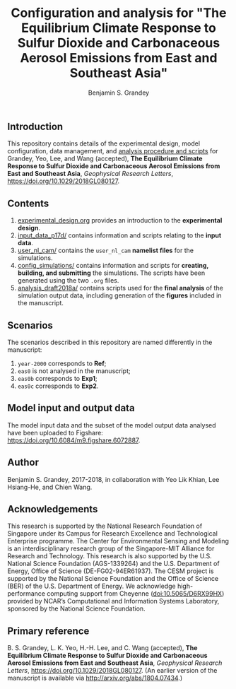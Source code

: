 #+TITLE: Configuration and analysis for "The Equilibrium Climate Response to Sulfur Dioxide and Carbonaceous Aerosol Emissions from East and Southeast Asia"
#+AUTHOR: Benjamin S. Grandey
#+OPTIONS: ^:nil

[[https://zenodo.org/badge/latestdoi/99929128][https://zenodo.org/badge/99929128.svg]]

** Introduction
This repository contains details of the experimental design, model configuration, data management, and [[https://github.com/grandey/p17d-sulphur-eas-eqm/tree/master/analysis_draft2018a][analysis procedure and scripts]] for Grandey, Yeo, Lee, and Wang (accepted), *The Equilibrium Climate Response to Sulfur Dioxide and Carbonaceous Aerosol Emissions from East and Southeast Asia*, /Geophysical Research Letters/, https://doi.org/10.1029/2018GL080127.

** Contents
1. [[https://github.com/grandey/p17d-sulphur-eas-eqm/blob/master/experimental_design.org][experimental_design.org]] provides an introduction to the *experimental design*.
2. [[https://github.com/grandey/p17d-sulphur-eas-eqm/tree/master/input_data_p17d][input_data_p17d/]] contains information and scripts relating to the *input data*.
3. [[https://github.com/grandey/p17d-sulphur-eas-eqm/tree/master/user_nl_cam][user_nl_cam/]] contains the =user_nl_cam= *namelist files* for the simulations.
4. [[https://github.com/grandey/p17d-sulphur-eas-eqm/tree/master/config_simulations][config_simulations/]] contains information and scripts for *creating, building, and submitting* the simulations. The scripts have been generated using the two =.org= files.
5. [[https://github.com/grandey/p17d-sulphur-eas-eqm/tree/master/analysis_draft2018a][analysis_draft2018a/]] contains scripts used for the *final analysis* of the simulation output data, including generation of the *figures* included in the manuscript.

** Scenarios
The scenarios described in this repository are named differently in the manuscript:
1. =year-2000= corresponds to *Ref*;
2. =eas0= is not analysed in the manuscript;
3. =eas0b= corresponds to *Exp1*;
4. =eas0c= corresponds to *Exp2*.

** Model input and output data
The model input data and the subset of the model output data analysed have been uploaded to Figshare: https://doi.org/10.6084/m9.figshare.6072887.

** Author
Benjamin S. Grandey, 2017-2018, in collaboration with Yeo Lik Khian, Lee Hsiang-He, and Chien Wang.

** Acknowledgements
This research is supported by the National Research Foundation of Singapore under its Campus for Research Excellence and Technological Enterprise programme.  The Center for Environmental Sensing and Modeling is an interdisciplinary research group of the Singapore-MIT Alliance for Research and Technology.  This research is also supported by the U.S. National Science Foundation (AGS-1339264) and the U.S. Department of Energy, Office of Science (DE-FG02-94ER61937).  The CESM project is supported by the National Science Foundation and the Office of Science (BER) of the U.S. Department of Energy.  We acknowledge high-performance computing support from Cheyenne ([[http://dx.doi.org/10.5065/D6RX99HX][doi:10.5065/D6RX99HX]]) provided by NCAR’s Computational and Information Systems Laboratory, sponsored by the National Science Foundation.

** Primary reference
B. S. Grandey, L. K. Yeo, H.-H. Lee, and C. Wang (accepted), *The Equilibrium Climate Response to Sulfur Dioxide and Carbonaceous Aerosol Emissions from East and Southeast Asia*, /Geophysical Research Letters/, https://doi.org/10.1029/2018GL080127. (An earlier version of the manuscript is available via http://arxiv.org/abs/1804.07434.)


